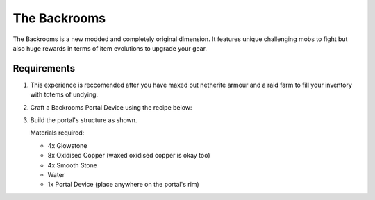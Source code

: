 The Backrooms
=======================

The Backrooms is a new modded and completely original dimension. It features unique challenging mobs to fight but also huge rewards in terms of item evolutions to upgrade your gear.

.. image:: images/backrooms.png
   :height: 360

Requirements
----------------

#. This experience is reccomended after you have maxed out netherite armour and a raid farm to fill your inventory with totems of undying.

#. Craft a Backrooms Portal Device using the recipe below:

   .. image:: images/portal_device_recipe.png

#. Build the portal's structure as shown.
  
   Materials required:
   
   * 4x Glowstone

   * 8x Oxidised Copper (waxed oxidised copper is okay too)

   * 4x Smooth Stone

   * Water

   * 1x Portal Device (place anywhere on the portal's rim)

   .. image:: images/portal_device_structure.png
      :height: 360
